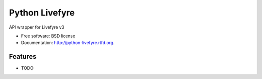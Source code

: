 ===============================
Python Livefyre
===============================

.. image:: https://badge.fury.io/py/python-livefyre.png
    :target: http://badge.fury.io/py/python-livefyre

.. image:: https://travis-ci.org/jnovinger/python-livefyre.png?branch=master
        :target: https://travis-ci.org/jnovinger/python-livefyre

.. image:: https://pypip.in/d/python-livefyre/badge.png
        :target: https://crate.io/packages/python-livefyre?version=latest


API wrapper for Livefyre v3

* Free software: BSD license
* Documentation: http://python-livefyre.rtfd.org.

Features
--------

* TODO
